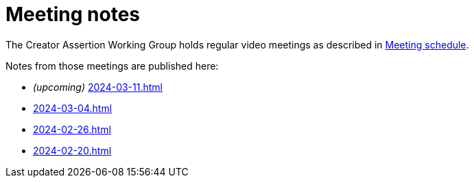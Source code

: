 = Meeting notes

The Creator Assertion Working Group holds regular video meetings as described in xref:ROOT:index.adoc#_meeting_schedule[Meeting schedule].

Notes from those meetings are published here:

* _(upcoming)_ xref:2024-03-11.adoc[]
* xref:2024-03-04.adoc[]
* xref:2024-02-26.adoc[]
* xref:2024-02-20.adoc[]
